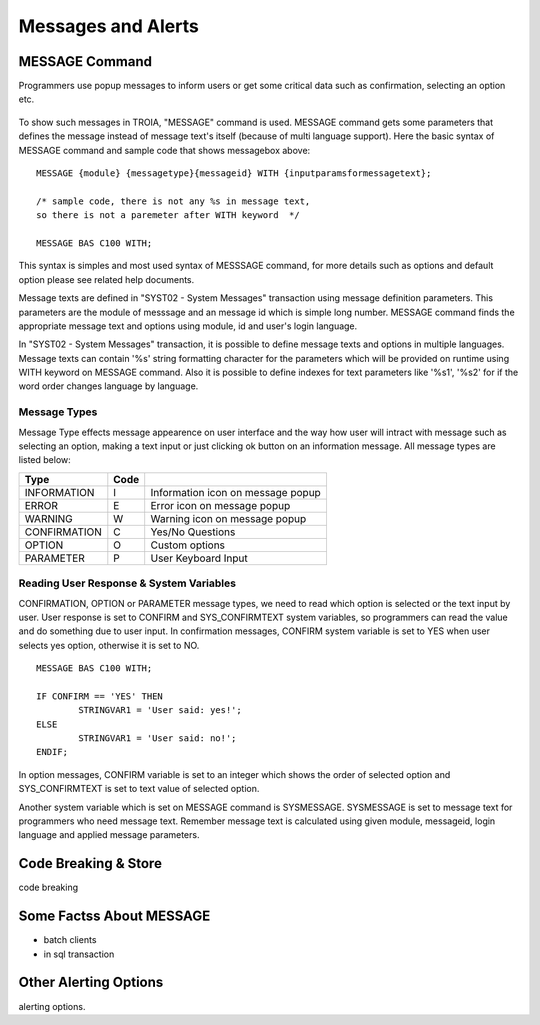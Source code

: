 

===================
Messages and Alerts
===================

MESSAGE Command
---------------

Programmers use popup messages to inform users or get some critical data such as confirmation, selecting an option etc.

.. figure:: images/messages/confirmmessage.png
   :width: 350 px
   :target: images/messages/confirmmessage.png
   :align: center

To show such messages in TROIA, "MESSAGE" command is used. MESSAGE command gets some parameters that defines the message instead of message text's itself (because of multi language support). Here the basic syntax of MESSAGE command and sample code that shows messagebox above:

::
	
	MESSAGE {module} {messagetype}{messageid} WITH {inputparamsformessagetext};
	
	/* sample code, there is not any %s in message text, 
	so there is not a paremeter after WITH keyword	*/
	
	MESSAGE BAS C100 WITH;
	
This syntax is simples and most used syntax of MESSSAGE command, for more details such as options and default option please see related help documents.

Message texts are defined in "SYST02 - System Messages" transaction using message definition parameters. This parameters are the module of messsage and an message id which is simple long number. MESSAGE command finds the appropriate message text and options using module, id and user's login language. 

In "SYST02 - System Messages" transaction, it is possible to define message texts and options in multiple languages. Message texts can contain '%s' string formatting character for the parameters which will be provided on runtime using WITH keyword on MESSAGE command. Also it is possible to define indexes for text parameters like '%s1', '%s2' for if the word order changes language by language.


Message Types
=============

Message Type effects message appearence on user interface and the way how user will intract with message such as selecting an option, making a text input or just clicking ok button on an information message. All message types are listed below:

+-------------+--------+-----------------------------------+
| **Type**    |**Code**|                                   |
+-------------+--------+-----------------------------------+
| INFORMATION |   I    | Information icon on message popup |
+-------------+--------+-----------------------------------+
| ERROR       |   E    | Error icon on message popup       |
+-------------+--------+-----------------------------------+
| WARNING     |   W    | Warning icon on message popup     |
+-------------+--------+-----------------------------------+
| CONFIRMATION|   C    | Yes/No Questions                  |
+-------------+--------+-----------------------------------+
| OPTION      |   O    | Custom options                    |
+-------------+--------+-----------------------------------+
| PARAMETER   |   P    | User Keyboard Input               |
+-------------+--------+-----------------------------------+

Reading User Response & System Variables
========================================
CONFIRMATION, OPTION or PARAMETER message types, we need to read which option is selected or the text input by user. User response is set to CONFIRM and SYS_CONFIRMTEXT system variables, so programmers can read the value and do something due to user input. In confirmation messages, CONFIRM system variable is set to YES when user selects yes option, otherwise it is set to NO. 

::

	MESSAGE BAS C100 WITH;

	IF CONFIRM == 'YES' THEN
		STRINGVAR1 = 'User said: yes!';
	ELSE
		STRINGVAR1 = 'User said: no!';
	ENDIF;

In option messages, CONFIRM variable is set to an integer which shows the order of selected option and SYS_CONFIRMTEXT is set to text value of selected option.

Another system variable which is set on MESSAGE command is SYSMESSAGE. SYSMESSAGE is set to message text for programmers who need message text. Remember message text is calculated using given module, messageid, login language and applied message parameters. 

Code Breaking & Store
---------------------
code breaking

Some Factss About MESSAGE
-------------------------
- batch clients

- in sql transaction

Other Alerting Options
----------------------
alerting options.
